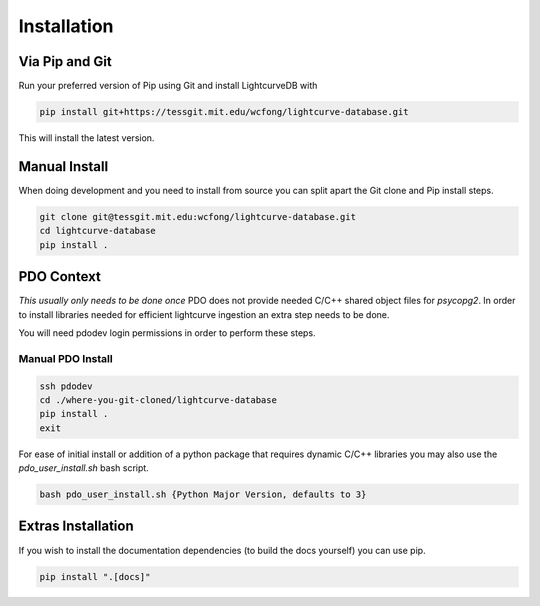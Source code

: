 ************
Installation
************

Via Pip and Git
***************
Run your preferred version of Pip using Git and install LightcurveDB with

.. code-block:: console

    pip install git+https://tessgit.mit.edu/wcfong/lightcurve-database.git

This will install the latest version.

Manual Install
**************
When doing development and you need to install from source you can split
apart the Git clone and Pip install steps.

.. code-block:: console

    git clone git@tessgit.mit.edu:wcfong/lightcurve-database.git
    cd lightcurve-database
    pip install .

PDO Context
***********
*This usually only needs to be done once*
PDO does not provide needed C/C++ shared object files for `psycopg2`. In order
to install libraries needed for efficient lightcurve ingestion an extra step
needs to be done.

You will need pdodev login permissions in order to perform these steps.

Manual PDO Install
==================
.. code-block:: console

    ssh pdodev
    cd ./where-you-git-cloned/lightcurve-database
    pip install .
    exit

For ease of initial install or addition of a python package that requires
dynamic C/C++ libraries you may also use the `pdo_user_install.sh` bash
script.

.. code-block:: console

   bash pdo_user_install.sh {Python Major Version, defaults to 3}


Extras Installation
*******************
If you wish to install the documentation dependencies
(to build the docs yourself) you can use pip.

.. code-block:: console

    pip install ".[docs]"
